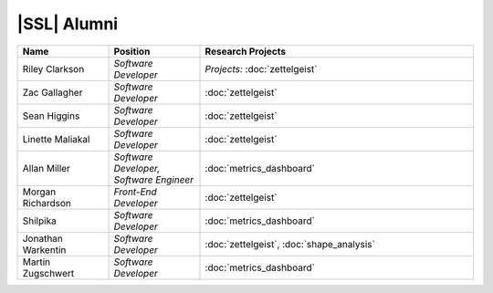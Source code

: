 |SSL| Alumni
^^^^^^^^^^^^
.. list-table::
   :widths: 10 10 30
   :header-rows: 1

   * - Name
     - Position
     - Research Projects

   * - Riley Clarkson
     - *Software Developer*
     - *Projects:* :doc:`zettelgeist`

   * - Zac Gallagher
     - *Software Developer*
     - :doc:`zettelgeist`

   * - Sean Higgins
     - *Software Developer*
     - :doc:`zettelgeist`

   * - Linette Maliakal
     - *Software Developer*
     - :doc:`zettelgeist`

   * - Allan Miller
     - *Software Developer, Software Engineer*
     - :doc:`metrics_dashboard`

   * - Morgan Richardson
     - *Front-End Developer*
     - :doc:`zettelgeist`

   * - Shilpika
     - *Software Developer*
     - :doc:`metrics_dashboard`

   * - Jonathan Warkentin
     - *Software Developer*
     - :doc:`zettelgeist`, :doc:`shape_analysis`

   * - Martin Zugschwert
     - *Software Developer*
     - :doc:`metrics_dashboard`
